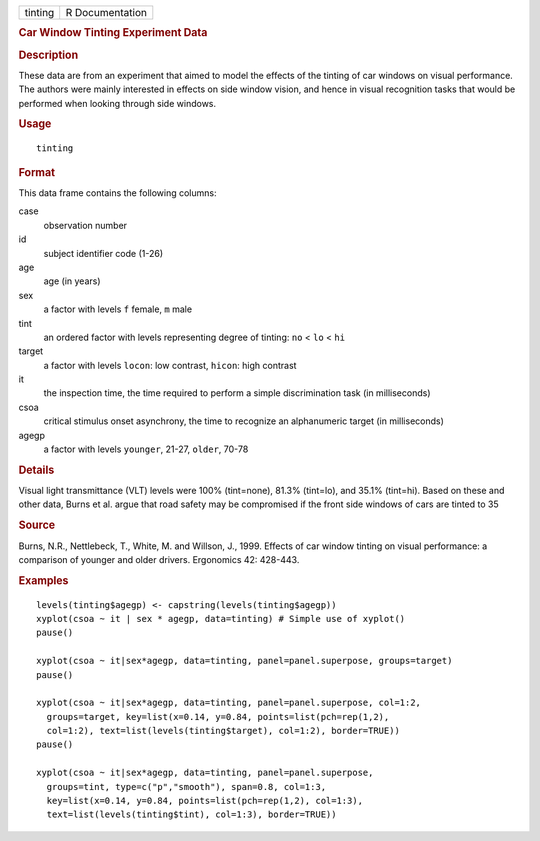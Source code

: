 .. container::

   ======= ===============
   tinting R Documentation
   ======= ===============

   .. rubric:: Car Window Tinting Experiment Data
      :name: car-window-tinting-experiment-data

   .. rubric:: Description
      :name: description

   These data are from an experiment that aimed to model the effects of
   the tinting of car windows on visual performance. The authors were
   mainly interested in effects on side window vision, and hence in
   visual recognition tasks that would be performed when looking through
   side windows.

   .. rubric:: Usage
      :name: usage

   ::

      tinting

   .. rubric:: Format
      :name: format

   This data frame contains the following columns:

   case
      observation number

   id
      subject identifier code (1-26)

   age
      age (in years)

   sex
      a factor with levels ``f`` female, ``m`` male

   tint
      an ordered factor with levels representing degree of tinting:
      ``no`` < ``lo`` < ``hi``

   target
      a factor with levels ``locon``: low contrast, ``hicon``: high
      contrast

   it
      the inspection time, the time required to perform a simple
      discrimination task (in milliseconds)

   csoa
      critical stimulus onset asynchrony, the time to recognize an
      alphanumeric target (in milliseconds)

   agegp
      a factor with levels ``younger``, 21-27, ``older``, 70-78

   .. rubric:: Details
      :name: details

   Visual light transmittance (VLT) levels were 100% (tint=none), 81.3%
   (tint=lo), and 35.1% (tint=hi). Based on these and other data, Burns
   et al. argue that road safety may be compromised if the front side
   windows of cars are tinted to 35

   .. rubric:: Source
      :name: source

   Burns, N.R., Nettlebeck, T., White, M. and Willson, J., 1999. Effects
   of car window tinting on visual performance: a comparison of younger
   and older drivers. Ergonomics 42: 428-443.

   .. rubric:: Examples
      :name: examples

   ::

      levels(tinting$agegp) <- capstring(levels(tinting$agegp))
      xyplot(csoa ~ it | sex * agegp, data=tinting) # Simple use of xyplot()
      pause()

      xyplot(csoa ~ it|sex*agegp, data=tinting, panel=panel.superpose, groups=target)
      pause()

      xyplot(csoa ~ it|sex*agegp, data=tinting, panel=panel.superpose, col=1:2,
        groups=target, key=list(x=0.14, y=0.84, points=list(pch=rep(1,2),
        col=1:2), text=list(levels(tinting$target), col=1:2), border=TRUE))
      pause()

      xyplot(csoa ~ it|sex*agegp, data=tinting, panel=panel.superpose,
        groups=tint, type=c("p","smooth"), span=0.8, col=1:3,
        key=list(x=0.14, y=0.84, points=list(pch=rep(1,2), col=1:3),
        text=list(levels(tinting$tint), col=1:3), border=TRUE))

